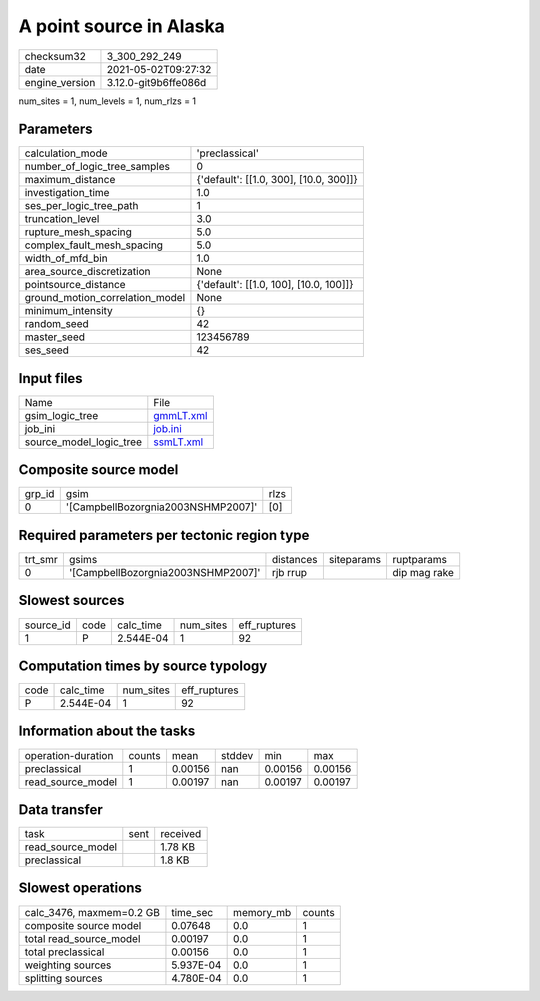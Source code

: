 A point source in Alaska
========================

+---------------+---------------------+
| checksum32    |3_300_292_249        |
+---------------+---------------------+
| date          |2021-05-02T09:27:32  |
+---------------+---------------------+
| engine_version|3.12.0-git9b6ffe086d |
+---------------+---------------------+

num_sites = 1, num_levels = 1, num_rlzs = 1

Parameters
----------
+--------------------------------+---------------------------------------+
| calculation_mode               |'preclassical'                         |
+--------------------------------+---------------------------------------+
| number_of_logic_tree_samples   |0                                      |
+--------------------------------+---------------------------------------+
| maximum_distance               |{'default': [[1.0, 300], [10.0, 300]]} |
+--------------------------------+---------------------------------------+
| investigation_time             |1.0                                    |
+--------------------------------+---------------------------------------+
| ses_per_logic_tree_path        |1                                      |
+--------------------------------+---------------------------------------+
| truncation_level               |3.0                                    |
+--------------------------------+---------------------------------------+
| rupture_mesh_spacing           |5.0                                    |
+--------------------------------+---------------------------------------+
| complex_fault_mesh_spacing     |5.0                                    |
+--------------------------------+---------------------------------------+
| width_of_mfd_bin               |1.0                                    |
+--------------------------------+---------------------------------------+
| area_source_discretization     |None                                   |
+--------------------------------+---------------------------------------+
| pointsource_distance           |{'default': [[1.0, 100], [10.0, 100]]} |
+--------------------------------+---------------------------------------+
| ground_motion_correlation_model|None                                   |
+--------------------------------+---------------------------------------+
| minimum_intensity              |{}                                     |
+--------------------------------+---------------------------------------+
| random_seed                    |42                                     |
+--------------------------------+---------------------------------------+
| master_seed                    |123456789                              |
+--------------------------------+---------------------------------------+
| ses_seed                       |42                                     |
+--------------------------------+---------------------------------------+

Input files
-----------
+------------------------+-------------------------+
| Name                   |File                     |
+------------------------+-------------------------+
| gsim_logic_tree        |`gmmLT.xml <gmmLT.xml>`_ |
+------------------------+-------------------------+
| job_ini                |`job.ini <job.ini>`_     |
+------------------------+-------------------------+
| source_model_logic_tree|`ssmLT.xml <ssmLT.xml>`_ |
+------------------------+-------------------------+

Composite source model
----------------------
+-------+----------------------------------+-----+
| grp_id|gsim                              |rlzs |
+-------+----------------------------------+-----+
| 0     |'[CampbellBozorgnia2003NSHMP2007]'|[0]  |
+-------+----------------------------------+-----+

Required parameters per tectonic region type
--------------------------------------------
+--------+----------------------------------+---------+----------+-------------+
| trt_smr|gsims                             |distances|siteparams|ruptparams   |
+--------+----------------------------------+---------+----------+-------------+
| 0      |'[CampbellBozorgnia2003NSHMP2007]'|rjb rrup |          |dip mag rake |
+--------+----------------------------------+---------+----------+-------------+

Slowest sources
---------------
+----------+----+---------+---------+-------------+
| source_id|code|calc_time|num_sites|eff_ruptures |
+----------+----+---------+---------+-------------+
| 1        |P   |2.544E-04|1        |92           |
+----------+----+---------+---------+-------------+

Computation times by source typology
------------------------------------
+-----+---------+---------+-------------+
| code|calc_time|num_sites|eff_ruptures |
+-----+---------+---------+-------------+
| P   |2.544E-04|1        |92           |
+-----+---------+---------+-------------+

Information about the tasks
---------------------------
+-------------------+------+-------+------+-------+--------+
| operation-duration|counts|mean   |stddev|min    |max     |
+-------------------+------+-------+------+-------+--------+
| preclassical      |1     |0.00156|nan   |0.00156|0.00156 |
+-------------------+------+-------+------+-------+--------+
| read_source_model |1     |0.00197|nan   |0.00197|0.00197 |
+-------------------+------+-------+------+-------+--------+

Data transfer
-------------
+------------------+----+---------+
| task             |sent|received |
+------------------+----+---------+
| read_source_model|    |1.78 KB  |
+------------------+----+---------+
| preclassical     |    |1.8 KB   |
+------------------+----+---------+

Slowest operations
------------------
+-------------------------+---------+---------+-------+
| calc_3476, maxmem=0.2 GB|time_sec |memory_mb|counts |
+-------------------------+---------+---------+-------+
| composite source model  |0.07648  |0.0      |1      |
+-------------------------+---------+---------+-------+
| total read_source_model |0.00197  |0.0      |1      |
+-------------------------+---------+---------+-------+
| total preclassical      |0.00156  |0.0      |1      |
+-------------------------+---------+---------+-------+
| weighting sources       |5.937E-04|0.0      |1      |
+-------------------------+---------+---------+-------+
| splitting sources       |4.780E-04|0.0      |1      |
+-------------------------+---------+---------+-------+